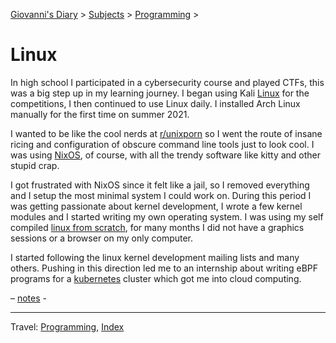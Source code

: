 #+startup: content indent

[[file:../../index.org][Giovanni's Diary]] > [[file:../../subjects.org][Subjects]] > [[file:../programming.org][Programming]] >

* Linux
#+INDEX: Giovanni's Diary!Programming!Linux

In high school I participated in a cybersecurity course and played
CTFs, this was a big step up in my learning journey. I began using
Kali [[file:interjection.org][Linux]] for the competitions, I then continued to use Linux
daily. I installed Arch Linux manually for the first time on
summer 2021.

I wanted to be like the cool nerds at [[https://www.reddit.com/r/unixporn/top/?t=all][r/unixporn]] so I went the route
of insane ricing and configuration of obscure command line tools just
to look cool.  I was using [[https://github.com/San7o/nixos-dotfiles][NixOS]], of course, with all the trendy
software like kitty and other stupid crap.

I got frustrated with NixOS since it felt like a jail, so I removed
everything and I setup the most minimal system I could work on. During
this period I was getting passionate about kernel development, I
wrote a few kernel modules and I started writing my own operating
system. I was using my self compiled [[file:linux-from-scratch.org][linux from scratch]], for many
months I did not have a graphics sessions or a browser on my only
computer.

I started following the linux kernel development mailing lists and
many others. Pushing in this direction led me to an internship about
writing eBPF programs for a [[file:../kubernetes/kubernetes.org][kubernetes]] cluster which got me into cloud
computing.

-- [[file:notes.org][notes]] -
  
-----

Travel: [[../programming.org][Programming]], [[file:../../theindex.org][Index]]
